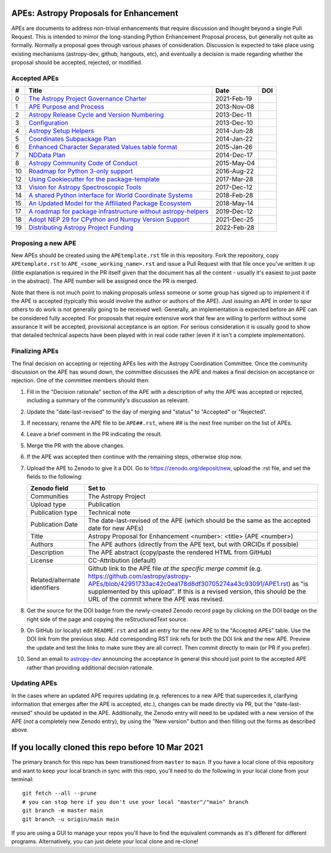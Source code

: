 APEs: Astropy Proposals for Enhancement
---------------------------------------

APEs are documents to address non-trivial enhancements that require discussion
and thought beyond a single Pull Request. This is intended to mirror the
long-standing Python Enhancement  Proposal process, but generally not quite as
formally. Normally a proposal goes through various phases of consideration.
Discussion is expected to take place using existing mechanisms (astropy-dev,
github, hangouts, etc), and eventually a decision is made regarding whether the
proposal should be accepted, rejected, or modified.

Accepted APEs
^^^^^^^^^^^^^

=== ================================================================ =========== ============
#     Title                                                          Date        DOI
=== ================================================================ =========== ============
0   `The Astropy Project Governance Charter`_                        2021-Feb-19 |APE 0 DOI|
1   `APE Purpose and Process`_                                       2013-Nov-08 |APE 1 DOI|
2   `Astropy Release Cycle and Version Numbering`_                   2013-Dec-11 |APE 2 DOI|
3   `Configuration`_                                                 2013-Dec-10 |APE 3 DOI|
4   `Astropy Setup Helpers`_                                         2014-Jun-28 |APE 4 DOI|
5   `Coordinates Subpackage Plan`_                                   2014-Jan-22 |APE 5 DOI|
6   `Enhanced Character Separated Values table format`_              2015-Jan-26 |APE 6 DOI|
7   `NDData Plan`_                                                   2014-Dec-17 |APE 7 DOI|
8   `Astropy Community Code of Conduct`_                             2015-May-04 |APE 8 DOI|
10  `Roadmap for Python 3-only support`_                             2016-Aug-22 |APE 10 DOI|
12  `Using Cookiecutter for the package-template`_                   2017-Mar-28 |APE 12 DOI|
13  `Vision for Astropy Spectroscopic Tools`_                        2017-Dec-12 |APE 13 DOI|
14  `A shared Python interface for World Coordinate Systems`_        2018-Feb-28 |APE 14 DOI|
15  `An Updated Model for the Affiliated Package Ecosystem`_         2018-May-14 |APE 15 DOI|
17  `A roadmap for package infrastructure without astropy-helpers`_  2019-Dec-12 |APE 17 DOI|
18  `Adopt NEP 29 for CPython and Numpy Version Support`_            2021-Dec-25 |APE 18 DOI|
19  `Distributing Astropy Project Funding`_                          2022-Feb-28 |APE 19 DOI|
=== ================================================================ =========== ============

.. _The Astropy Project Governance Charter: https://github.com/astropy/astropy-APEs/blob/main/APE0.rst
.. _APE Purpose and Process: https://github.com/astropy/astropy-APEs/blob/main/APE1.rst
.. _Astropy Release Cycle and Version Numbering: https://github.com/astropy/astropy-APEs/blob/main/APE2.rst
.. _Configuration: https://github.com/astropy/astropy-APEs/blob/main/APE3.rst
.. _Astropy Setup Helpers: https://github.com/astropy/astropy-APEs/blob/main/APE4.rst
.. _Coordinates Subpackage Plan: https://github.com/astropy/astropy-APEs/blob/main/APE5.rst
.. _Enhanced Character Separated Values table format: https://github.com/astropy/astropy-APEs/blob/main/APE6.rst
.. _NDData Plan: https://github.com/astropy/astropy-APEs/blob/main/APE7.rst
.. _Astropy Community Code of Conduct: https://github.com/astropy/astropy-APEs/blob/main/APE8.rst
.. _Roadmap for Python 3-only support: https://github.com/astropy/astropy-APEs/blob/main/APE10.rst
.. _Using Cookiecutter for the package-template: https://github.com/astropy/astropy-APEs/blob/main/APE12.rst
.. _Vision for Astropy Spectroscopic Tools: https://github.com/astropy/astropy-APEs/blob/main/APE13.rst
.. _A shared Python interface for World Coordinate Systems: https://github.com/astropy/astropy-APEs/blob/main/APE14.rst
.. _An Updated Model for the Affiliated Package Ecosystem: https://github.com/astropy/astropy-APEs/blob/main/APE15.rst
.. _A roadmap for package infrastructure without astropy-helpers: https://github.com/astropy/astropy-APEs/blob/main/APE17.rst
.. _Adopt NEP 29 for CPython and Numpy Version Support: https://github.com/astropy/astropy-APEs/blob/main/APE18.rst
.. _Distributing Astropy Project Funding: https://github.com/astropy/astropy-APEs/blob/main/APE19.rst

.. |APE 0 DOI| image:: https://zenodo.org/badge/DOI/10.5281/zenodo.4552791.svg
   :target: https://doi.org/10.5281/zenodo.4552791

.. |APE 1 DOI| image:: https://zenodo.org/badge/DOI/10.5281/zenodo.1043886.svg
   :target: https://doi.org/10.5281/zenodo.1043886

.. |APE 2 DOI| image:: https://zenodo.org/badge/DOI/10.5281/zenodo.1043888.svg
   :target: https://doi.org/10.5281/zenodo.1043888

.. |APE 3 DOI| image:: https://zenodo.org/badge/DOI/10.5281/zenodo.1043890.svg
   :target: https://doi.org/10.5281/zenodo.1043890

.. |APE 4 DOI| image:: https://zenodo.org/badge/DOI/10.5281/zenodo.1043892.svg
   :target: https://doi.org/10.5281/zenodo.1043892

.. |APE 5 DOI| image:: https://zenodo.org/badge/DOI/10.5281/zenodo.1043897.svg
   :target: https://doi.org/10.5281/zenodo.1043897

.. |APE 6 DOI| image:: https://zenodo.org/badge/DOI/10.5281/zenodo.1043900.svg
   :target: https://doi.org/10.5281/zenodo.1043900

.. |APE 7 DOI| image:: https://zenodo.org/badge/DOI/10.5281/zenodo.1043907.svg
   :target: https://doi.org/10.5281/zenodo.1043907

.. |APE 8 DOI| image:: https://zenodo.org/badge/DOI/10.5281/zenodo.1043913.svg
   :target: https://doi.org/10.5281/zenodo.1043913

.. |APE 10 DOI| image:: https://zenodo.org/badge/DOI/10.5281/zenodo.1038587.svg
   :target: https://doi.org/10.5281/zenodo.1038587

.. |APE 12 DOI| image:: https://zenodo.org/badge/DOI/10.5281/zenodo.1044484.svg
   :target: https://doi.org/10.5281/zenodo.1044484

.. |APE 13 DOI| image:: https://zenodo.org/badge/DOI/10.5281/zenodo.1117943.svg
   :target: https://doi.org/10.5281/zenodo.1117943

.. |APE 14 DOI| image:: https://zenodo.org/badge/DOI/10.5281/zenodo.1188875.svg
   :target: https://doi.org/10.5281/zenodo.1188875

.. |APE 15 DOI| image:: https://zenodo.org/badge/DOI/10.5281/zenodo.1246834.svg
   :target: https://doi.org/10.5281/zenodo.1246834

.. |APE 17 DOI| image:: https://zenodo.org/badge/DOI/10.5281/zenodo.3572844.svg
   :target: https://doi.org/10.5281/zenodo.3572844

.. |APE 18 DOI| image:: https://zenodo.org/badge/DOI/10.5281/zenodo.4563083.svg
   :target: https://doi.org/10.5281/zenodo.4563083

.. |APE 19 DOI| image:: https://zenodo.org/badge/DOI/10.5281/zenodo.6312048.svg
   :target: https://doi.org/10.5281/zenodo.6312048

Proposing a new APE
^^^^^^^^^^^^^^^^^^^

New APEs should be created using the ``APEtemplate.rst`` file in this repository.
Fork the repository, copy ``APEtemplate.rst`` to
``APE_<some_working_name>.rst`` and issue a Pull Request with that file once
you've written it up (little explanation is required in the PR itself given that
the document has all the content - usually it's easiest to just paste in the
abstract). The APE number will be assigned once the PR is merged.

Note that there is not much point to making proposals unless someone or some
group has signed up to implement it if the APE is accepted
(typically this would involve the author or authors of the APE).  Just issuing
an APE in order to spur others to do work is not generally going to be received
well. Generally, an implementation is expected before an APE can be considered
fully accepted. For proposals that require extensive work that few are willing
to perform without some assurance it will be accepted, provisional acceptance
is an option. For serious consideration it is usually good to show that detailed
technical aspects have been played with in real code rather (even if it isn't a
complete implementation).

Finalizing APEs
^^^^^^^^^^^^^^^

The final decision on accepting or rejecting APEs lies with the Astropy
Coordination Committee.  Once the community discussion on the APE has wound
down, the committee discusses the APE and makes a final decision on acceptance
or rejection.  One of the committee members should then:

1. Fill in the "Decision rationale" section of the APE with a description of why
   the APE was accepted or rejected, including a summary of the community's
   discussion as relevant.
2. Update the "date-last-revised" to the day of merging and "status" to
   "Accepted" or "Rejected".
3. If necessary, rename the APE file to be ``APE##.rst``, where ## is the next
   free number on the list of APEs.
#. Leave a brief comment in the PR indicating the result.
#. Merge the PR with the above changes.
#. If the APE was accepted then continue with the remaining steps, otherwise stop now.
#. Upload the APE to Zenodo to give it a DOI.  Go to https://zenodo.org/deposit/new, upload
   the .rst file, and set the fields to the following:

   ============================= ======================================================
   Zenodo field                  Set to
   ============================= ======================================================
   Communities                   The Astropy Project
   Upload type                   Publication
   Publication type              Technical note
   Publication Date              The date-last-revised of the APE (which should be the same as the accepted date for new APEs)
   Title                         Astropy Proposal for Enhancement <number>: <title> (APE <number>)
   Authors                       The APE authors (directly from the APE text, but with ORCIDs if possible)
   Description                   The APE abstract (copy/paste the rendered HTML from GitHub)
   License                       CC-Attribution (default)
   Related/alternate identifiers Github link to the APE file *at the specific merge commit* (e.g. https://github.com/astropy/astropy-APEs/blob/42951733ac42c0ea178d8df30705274a43c93091/APE1.rst) as "is supplemented by this upload". If this is a revised version, this should be the URL of the commit where the APE was revised.
   ============================= ======================================================

#. Get the source for the DOI badge from the newly-created Zenodo record page by
   clicking on the DOI badge on the right side of the page and copying the
   reStructuredText source.
#. On GitHub (or locally) edit ``README.rst`` and add an entry for the new APE to the
   "Accepted APEs" table.  Use the DOI link from the previous step.  Add
   corresponding RST link refs for both the DOI link and the new APE.  Preview
   the update and test the links to make sure they are all correct.  Then commit
   directly to main (or PR if you prefer).
#. Send an email to `astropy-dev <https://groups.google.com/forum/#!forum/astropy-dev/>`_
   announcing the acceptance In general this should just point to the accepted
   APE rather than providing additional decision rationale.

Updating APEs
^^^^^^^^^^^^^

In the cases where an updated APE requires updating (e.g. references to a  new
APE that supercedes it, clarifying information that emerges after the APE is
accepted, etc.), changes can be made directly via PR, but the
"date-last-revised" should be updated in the APE. Additionally, the Zenodo entry
will need to be updated with a new version of the APE (*not* a completely new
Zenodo entry), by using the "New version" button and then filling out the forms
as described above.


If you locally cloned this repo before 10 Mar 2021
--------------------------------------------------

The primary branch for this repo has been transitioned from ``master`` to ``main``.  If you have a local clone of this repository and want to keep your local branch in sync with this repo, you'll need to do the following in your local clone from your terminal::

   git fetch --all --prune
   # you can stop here if you don't use your local "master"/"main" branch
   git branch -m master main
   git branch -u origin/main main

If you are using a GUI to manage your repos you'll have to find the equivalent commands as it's different for different programs. Alternatively, you can just delete your local clone and re-clone!
